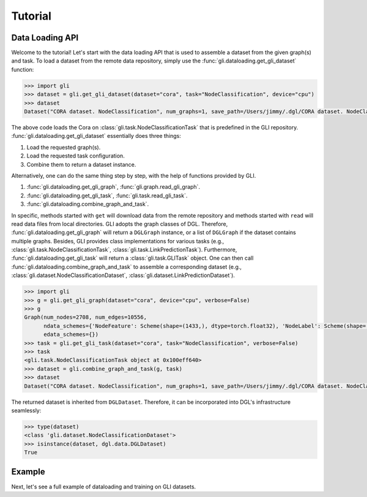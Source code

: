 Tutorial
===============================
Data Loading API
~~~~~~~~~~~~~~~~

Welcome to the tutorial! Let's start with the data loading API that is
used to assemble a dataset from the given graph(s) and task. To load a
dataset from the remote data repository, simply use the
:func:`gli.dataloading.get_gli_dataset` function:

.. code:: python

   >>> import gli
   >>> dataset = gli.get_gli_dataset(dataset="cora", task="NodeClassification", device="cpu")
   >>> dataset
   Dataset("CORA dataset. NodeClassification", num_graphs=1, save_path=/Users/jimmy/.dgl/CORA dataset. NodeClassification)

The above code loads the Cora on :class:`gli.task.NodeClassificationTask` that is
predefined in the GLI repository. :func:`gli.dataloading.get_gli_dataset` essentially
does three things: 

1. Load the requested graph(s). 
2. Load the requested task configuration. 
3. Combine them to return a dataset instance.

Alternatively, one can do the same thing step by step, with the help of
functions provided by GLI. 

1. :func:`gli.dataloading.get_gli_graph`, :func:`gli.graph.read_gli_graph`.
2. :func:`gli.dataloading.get_gli_task`, :func:`gli.task.read_gli_task`.
3. :func:`gli.dataloading.combine_graph_and_task`.

In specific, methods started with ``get`` will download data from the remote repository and methods started with ``read`` will read data files from local directories.
GLI adopts the graph classes of DGL. Therefore, :func:`gli.dataloading.get_gli_graph` will return a ``DGLGraph`` instance, or a list of ``DGLGraph`` if the dataset
contains multiple graphs. Besides, GLI provides class implementations for various tasks (e.g., :class:`gli.task.NodeClassificationTask`, :class:`gli.task.LinkPredictionTask`).
Furthermore, :func:`gli.dataloading.get_gli_task` will return a :class:`gli.task.GLITask` object. One can then call :func:`gli.dataloading.combine_graph_and_task` to assemble
a corresponding dataset (e.g., :class:`gli.dataset.NodeClassificationDataset`, :class:`gli.dataset.LinkPredictionDataset`).

.. code:: python

   >>> import gli
   >>> g = gli.get_gli_graph(dataset="cora", device="cpu", verbose=False)
   >>> g
   Graph(num_nodes=2708, num_edges=10556,
         ndata_schemes={'NodeFeature': Scheme(shape=(1433,), dtype=torch.float32), 'NodeLabel': Scheme(shape=(), dtype=torch.int64)}
         edata_schemes={})
   >>> task = gli.get_gli_task(dataset="cora", task="NodeClassification", verbose=False)
   >>> task
   <gli.task.NodeClassificationTask object at 0x100eff640>
   >>> dataset = gli.combine_graph_and_task(g, task)
   >>> dataset
   Dataset("CORA dataset. NodeClassification", num_graphs=1, save_path=/Users/jimmy/.dgl/CORA dataset. NodeClassification)

The returned dataset is inherited from ``DGLDataset``. Therefore, it can
be incorporated into DGL's infrastructure seamlessly:

.. code:: python

   >>> type(dataset)
   <class 'gli.dataset.NodeClassificationDataset'>
   >>> isinstance(dataset, dgl.data.DGLDataset)
   True

Example
~~~~~~~

Next, let's see a full example of dataloading and training on GLI datasets.